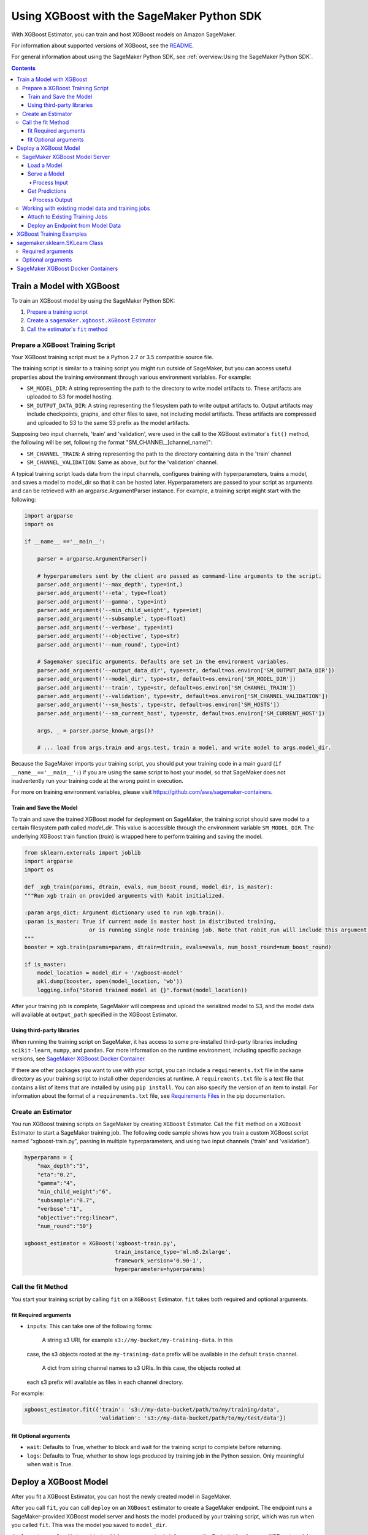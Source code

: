 ###########################################
Using XGBoost with the SageMaker Python SDK
###########################################

With XGBoost Estimator, you can train and host XGBoost models on Amazon SageMaker.

For information about supported versions of XGBoost, see the `README <https://github.com/aws/sagemaker-python-sdk/blob/master/src/sagemaker/xgboost/README.rst>`__.

For general information about using the SageMaker Python SDK, see :ref:`overview:Using the SageMaker Python SDK`.

.. contents::

**************************
Train a Model with XGBoost
**************************

To train an XGBoost model by using the SageMaker Python SDK:

.. |create XGBoost estimator| replace:: Create a ``sagemaker.xgboost.XGBoost`` Estimator
.. _create XGBoost estimator: #create-an-estimator

.. |call fit| replace:: Call the estimator's ``fit`` method
.. _call fit: #call-the-fit-method

1. `Prepare a training script <#prepare-a-xgboost-learn-training-script>`_
2. |create xgboost estimator|_
3. |call fit|_

Prepare a XGBoost Training Script
=================================

Your XGBoost training script must be a Python 2.7 or 3.5 compatible source file.

The training script is similar to a training script you might run outside of SageMaker, but you
can access useful properties about the training environment through various environment variables.
For example:

* ``SM_MODEL_DIR``: A string representing the path to the directory to write model artifacts to.
  These artifacts are uploaded to S3 for model hosting.
* ``SM_OUTPUT_DATA_DIR``: A string representing the filesystem path to write output artifacts to. Output artifacts may
  include checkpoints, graphs, and other files to save, not including model artifacts. These artifacts are compressed
  and uploaded to S3 to the same S3 prefix as the model artifacts.

Supposing two input channels, 'train' and 'validation', were used in the call to
the XGBoost estimator's ``fit()`` method, the following will be set, following
the format "SM_CHANNEL_[channel_name]":

* ``SM_CHANNEL_TRAIN``: A string representing the path to the directory containing data in the 'train' channel
* ``SM_CHANNEL_VALIDATION``: Same as above, but for the 'validation' channel.

A typical training script loads data from the input channels, configures
training with hyperparameters, trains a model, and saves a model to model_dir so
that it can be hosted later. Hyperparameters are passed to your script as
arguments and can be retrieved with an argparse.ArgumentParser instance. For
example, a training script might start with the following:

.. code:: python

    import argparse
    import os

    if __name__ =='__main__':

        parser = argparse.ArgumentParser()

        # hyperparameters sent by the client are passed as command-line arguments to the script.
        parser.add_argument('--max_depth', type=int,)
        parser.add_argument('--eta', type=float)
        parser.add_argument('--gamma', type=int)
        parser.add_argument('--min_child_weight', type=int)
        parser.add_argument('--subsample', type=float)
        parser.add_argument('--verbose', type=int)
        parser.add_argument('--objective', type=str)
        parser.add_argument('--num_round', type=int)

        # Sagemaker specific arguments. Defaults are set in the environment variables.
        parser.add_argument('--output_data_dir', type=str, default=os.environ['SM_OUTPUT_DATA_DIR'])
        parser.add_argument('--model_dir', type=str, default=os.environ['SM_MODEL_DIR'])
        parser.add_argument('--train', type=str, default=os.environ['SM_CHANNEL_TRAIN'])
        parser.add_argument('--validation', type=str, default=os.environ['SM_CHANNEL_VALIDATION'])
        parser.add_argument('--sm_hosts', type=str, default=os.environ['SM_HOSTS'])
        parser.add_argument('--sm_current_host', type=str, default=os.environ['SM_CURRENT_HOST'])

        args, _ = parser.parse_known_args()?

        # ... load from args.train and args.test, train a model, and write model to args.model_dir.

Because the SageMaker imports your training script, you should put your training
code in a main guard (``if __name__=='__main__':``) if you are using the same
script to host your model, so that SageMaker does not inadvertently run your
training code at the wrong point in execution.

For more on training environment variables, please visit
https://github.com/aws/sagemaker-containers.

Train and Save the Model
------------------------

To train and save the trained XGBoost model for deployment on SageMaker, the
training script should save model to a certain filesystem path called
`model_dir`. This value is accessible through the environment variable
``SM_MODEL_DIR``. The underlying XGBoost train function (`train`) is wrapped
here to perform training and saving the model.


.. code:: python

    from sklearn.externals import joblib
    import argparse
    import os

    def _xgb_train(params, dtrain, evals, num_boost_round, model_dir, is_master):
    """Run xgb train on provided arguments with Rabit initialized.

    :param args_dict: Argument dictionary used to run xgb.train().
    :param is_master: True if current node is master host in distributed training, 
                        or is running single node training job. Note that rabit_run will include this argument.
    """
    booster = xgb.train(params=params, dtrain=dtrain, evals=evals, num_boost_round=num_boost_round)

    if is_master:
        model_location = model_dir + '/xgboost-model'
        pkl.dump(booster, open(model_location, 'wb'))
        logging.info("Stored trained model at {}".format(model_location))



After your training job is complete, SageMaker will compress and upload the
serialized model to S3, and the model data will available at ``output_path``
specified in the XGBoost Estimator.

Using third-party libraries
---------------------------

When running the training script on SageMaker, it has access to some
pre-installed third-party libraries including ``scikit-learn``, ``numpy``, and
``pandas``. For more information on the runtime environment, including specific
package versions, see `SageMaker XGBoost Docker Container <https://github.com/aws/sagemaker-xgboost-container>`__.

If there are other packages you want to use with your script, you can include a
``requirements.txt`` file in the same directory as your training script to
install other dependencies at runtime. A ``requirements.txt`` file is a text
file that contains a list of items that are installed by using ``pip install``.
You can also specify the version of an item to install. For information about
the format of a ``requirements.txt`` file, see `Requirements Files <https://pip.pypa.io/en/stable/user_guide/#requirements-files>`__ 
in the pip documentation.



Create an Estimator
===================

You run XGBoost training scripts on SageMaker by creating ``XGBoost`` Estimator.
Call the ``fit`` method on a ``XGBoost`` Estimator to start a SageMaker training job.
The following code sample shows how you train a custom XGBoost script named "xgboost-train.py", passing
in multiple hyperparameters, and using two input channels ('train' and 'validation').

.. code:: python

    hyperparams = {
        "max_depth":"5",
        "eta":"0.2",
        "gamma":"4",
        "min_child_weight":"6",
        "subsample":"0.7",
        "verbose":"1",
        "objective":"reg:linear",
        "num_round":"50"}

    xgboost_estimator = XGBoost('xgboost-train.py',
                                train_instance_type='ml.m5.2xlarge',
                                framework_version='0.90-1',
                                hyperparameters=hyperparams)

Call the fit Method
===================

You start your training script by calling ``fit`` on a ``XGBoost`` Estimator. ``fit`` takes both required and optional
arguments.

fit Required arguments
----------------------

-  ``inputs``: This can take one of the following forms:

    A string s3 URI, for example ``s3://my-bucket/my-training-data``. In this
   case, the s3 objects rooted at the ``my-training-data`` prefix will
   be available in the default ``train`` channel.

    A dict from string channel names to s3 URIs. In this case, the objects rooted at
   each s3 prefix will available as files in each channel directory.

For example:

.. code:: python

    xgboost_estimator.fit({'train': 's3://my-data-bucket/path/to/my/training/data',
                           'validation': 's3://my-data-bucket/path/to/my/test/data'})

.. optional-arguments-1:

fit Optional arguments
----------------------

-  ``wait``: Defaults to True, whether to block and wait for the
   training script to complete before returning.
-  ``logs``: Defaults to True, whether to show logs produced by training
   job in the Python session. Only meaningful when wait is True.

**********************
Deploy a XGBoost Model
**********************

After you fit a XGBoost Estimator, you can host the newly created model in SageMaker.

After you call ``fit``, you can call ``deploy`` on an ``XGBoost`` estimator to
create a SageMaker endpoint. The endpoint runs a SageMaker-provided XGBoost
model server and hosts the model produced by your training script, which was run
when you called ``fit``. This was the model you saved to ``model_dir``.

``deploy`` returns a ``Predictor`` object, which you can use to do inference on
the Endpoint hosting your XGBoost model. Each ``Predictor`` provides a
``predict`` method which can do inference with numpy arrays or Python lists.
Inference arrays or lists are serialized and sent to the XGBoost model server by
an ``InvokeEndpoint`` SageMaker operation.

``predict`` returns the result of inference against your model. By default, the inference result a NumPy array.

.. code:: python

    # Train my estimator
    sklearn_estimator = XGBoost(entry_point='train_and_deploy.py',
                                train_instance_type='ml.m4.xlarge',
                                framework_version='0.20.0')
    sklearn_estimator.fit('s3://my_bucket/my_training_data/')

    # Deploy my estimator to a SageMaker Endpoint and get a Predictor
    predictor = sklearn_estimator.deploy(instance_type='ml.m4.xlarge',
                                         initial_instance_count=1)

    # `data` is a NumPy array or a Python list.
    # `response` is a NumPy array.
    response = predictor.predict(data)

You use the SageMaker XGBoost model server to host your XGBoost model when you call ``deploy``
on an ``XGBoost`` Estimator. The model server runs inside a SageMaker Endpoint, which your call to ``deploy`` creates.
You can access the name of the Endpoint by the ``name`` property on the returned ``Predictor``.


SageMaker XGBoost Model Server
==============================

The XGBoost Endpoint you create with ``deploy`` runs a SageMaker XGBoost model server.
The model server loads the model that was saved by your training script and performs inference on the model in response
to SageMaker InvokeEndpoint API calls.

You can configure two components of the SageMaker XGBoost model server: Model loading and model serving.
Model loading is the process of deserializing your saved model back into an XGBoost model.
Serving is the process of translating InvokeEndpoint requests to inference calls on the loaded model.

You configure the XGBoost model server by defining functions in the Python source file you passed to the
XGBoost constructor.

Load a Model
------------

Before a model can be served, it must be loaded. The SageMaker XGBoost model server loads your model by invoking a
``model_fn`` function that you must provide in your script. The ``model_fn`` should have the following signature:

.. code:: python

    def model_fn(model_dir)

SageMaker will inject the directory where your model files and sub-directories, saved by ``save``, have been mounted.
Your model function should return a model object that can be used for model serving.

SageMaker provides automated serving functions that work with Gluon API ``net``
objects and Module API ``Module`` objects. If you return either of these types
of objects, then you will be able to use the default serving request handling
functions.

The following code-snippet shows an example ``model_fn`` implementation.
This loads returns a XGBoost Classifier from a ``model.joblib`` file in the SageMaker model directory
``model_dir``.

.. code:: python

    from sklearn.externals import joblib
    import os

    def model_fn(model_dir):
        clf = joblib.load(os.path.join(model_dir, "model.joblib"))
        return clf

Serve a Model
-------------

After the SageMaker model server has loaded your model by calling ``model_fn``, SageMaker will serve your model.
Model serving is the process of responding to inference requests, received by SageMaker InvokeEndpoint API calls.
The SageMaker XGBoost model server breaks request handling into three steps:


-  input processing,
-  prediction, and
-  output processing.

In a similar way to model loading, you configure these steps by defining functions in your Python source file.

Each step involves invoking a python function, with information about the request and the return-value from the previous
function in the chain. Inside the SageMaker XGBoost model server, the process looks like:

.. code:: python

    # Deserialize the Invoke request body into an object we can perform prediction on
    input_object = input_fn(request_body, request_content_type)

    # Perform prediction on the deserialized object, with the loaded model
    prediction = predict_fn(input_object, model)

    # Serialize the prediction result into the desired response content type
    output = output_fn(prediction, response_content_type)

The above code-sample shows the three function definitions:

-  ``input_fn``: Takes request data and deserializes the data into an
   object for prediction.
-  ``predict_fn``: Takes the deserialized request object and performs
   inference against the loaded model.
-  ``output_fn``: Takes the result of prediction and serializes this
   according to the response content type.

The SageMaker XGBoost model server provides default implementations of these functions.
You can provide your own implementations for these functions in your hosting script.
If you omit any definition then the SageMaker XGBoost model server will use its default implementation for that
function.

The ``RealTimePredictor`` used by XGBoost in the SageMaker Python SDK serializes NumPy arrays to the `NPY <https://docs.scipy.org/doc/numpy/neps/npy-format.html>`_ format
by default, with Content-Type ``application/x-npy``. The SageMaker XGBoost model server can deserialize NPY-formatted
data (along with JSON and CSV data).

If you rely solely on the SageMaker XGBoost model server defaults, you get the following functionality:

-  Prediction on models that implement the ``__call__`` method
-  Serialization and deserialization of NumPy arrays.

The default ``input_fn`` and ``output_fn`` are meant to make it easy to predict on NumPy arrays. If your model expects
a NumPy array and returns a NumPy array, then these functions do not have to be overridden when sending NPY-formatted
data.

In the following sections we describe the default implementations of input_fn, predict_fn, and output_fn.
We describe the input arguments and expected return types of each, so you can define your own implementations.

Process Input
^^^^^^^^^^^^^

When an InvokeEndpoint operation is made against an Endpoint running a SageMaker XGBoost model server,
the model server receives two pieces of information:

-  The request Content-Type, for example "application/x-npy"
-  The request data body, a byte array

The SageMaker XGBoost model server will invoke an "input_fn" function in your hosting script,
passing in this information. If you define an ``input_fn`` function definition,
it should return an object that can be passed to ``predict_fn`` and have the following signature:

.. code:: python

    def input_fn(request_body, request_content_type)

Where ``request_body`` is a byte buffer and ``request_content_type`` is a Python string

The SageMaker XGBoost model server provides a default implementation of ``input_fn``.
This function deserializes JSON, CSV, or NPY encoded data into a NumPy array.

Default NPY deserialization requires ``request_body`` to follow the `NPY <https://docs.scipy.org/doc/numpy/neps/npy-format.html>`_ format. For XGBoost the Python SDK
defaults to sending prediction requests with this format.

Default json deserialization requires ``request_body`` contain a single json list.
Sending multiple json objects within the same ``request_body`` is not supported.
The list must have a dimensionality compatible with the model loaded in ``model_fn``.
The list's shape must be identical to the model's input shape, for all dimensions after the first (which first
dimension is the batch size).

Default csv deserialization requires ``request_body`` contain one or more lines of CSV numerical data.
The data is loaded into a two-dimensional array, where each line break defines the boundaries of the first dimension.

The example below shows a custom ``input_fn`` for preparing pickled NumPy arrays.

.. code:: python

    import numpy as np

    def input_fn(request_body, request_content_type):
        """An input_fn that loads a pickled numpy array"""
        if request_content_type == "application/python-pickle":
            array = np.load(StringIO(request_body))
            return array
        else:
            # Handle other content-types here or raise an Exception
            # if the content type is not supported.
            pass



Get Predictions
---------------

After the inference request has been deserialized by ``input_fn``, the SageMaker XGBoost model server invokes
``predict_fn`` on the return value of ``input_fn``.

As with ``input_fn``, you can define your own ``predict_fn`` or use the SageMaker XGBoost model server default.

The ``predict_fn`` function has the following signature:

.. code:: python

    def predict_fn(input_object, model)

Where ``input_object`` is the object returned from ``input_fn`` and
``model`` is the model loaded by ``model_fn``.

The default implementation of ``predict_fn`` invokes the loaded model's ``__call__`` function on ``input_object``,
and returns the resulting value. The return-type should be a NumPy array to be compatible with the default
``output_fn``.

The example below shows an overridden ``predict_fn`` for a Logistic Regression classifier. This model accepts a
Python list and returns a tuple of predictions and prediction probabilities from the model in a NumPy array.
This ``predict_fn`` can rely on the default ``input_fn`` and ``output_fn`` because ``input_data`` is a NumPy array,
and the return value of this function is a NumPy array.

.. code:: python

    import sklearn
    import numpy as np

    def predict_fn(input_data, model):
        prediction = model.predict(input_data)
        pred_prob = model.predict_proba(input_data)
        return np.array([prediction, pred_prob])

If you implement your own prediction function, you should take care to ensure that:

-  The first argument is expected to be the return value from input_fn.
   If you use the default input_fn, this will be a NumPy array.
-  The second argument is the loaded model.
-  The return value should be of the correct type to be passed as the
   first argument to ``output_fn``. If you use the default
   ``output_fn``, this should be a NumPy array.

Process Output
^^^^^^^^^^^^^^

After invoking ``predict_fn``, the model server invokes ``output_fn``, passing in the return-value from ``predict_fn``
and the InvokeEndpoint requested response content-type.

The ``output_fn`` has the following signature:

.. code:: python

    def output_fn(prediction, content_type)

Where ``prediction`` is the result of invoking ``predict_fn`` and
``content_type`` is the InvokeEndpoint requested response content-type.
The function should return a byte array of data serialized to content_type.

The default implementation expects ``prediction`` to be an NumPy and can serialize the result to JSON, CSV, or NPY.
It accepts response content types of "application/json", "text/csv", and "application/x-npy".

Working with existing model data and training jobs
==================================================

Attach to Existing Training Jobs
--------------------------------

You can attach an XGBoost Estimator to an existing training job using the
``attach`` method.

.. code:: python

    my_training_job_name = "MyAwesomeSKLearnTrainingJob"
    sklearn_estimator = XGBoost.attach(my_training_job_name)

After attaching, if the training job is in a Complete status, it can be
``deploy``\ ed to create a SageMaker Endpoint and return a
``Predictor``. If the training job is in progress,
attach will block and display log messages from the training job, until the training job completes.

The ``attach`` method accepts the following arguments:

-  ``training_job_name (str):`` The name of the training job to attach
   to.
-  ``sagemaker_session (sagemaker.Session or None):`` The Session used
   to interact with SageMaker

Deploy an Endpoint from Model Data
----------------------------------

As well as attaching to existing training jobs, you can deploy models directly from model data in S3.
The following code sample shows how to do this, using the ``SKLearnModel`` class.

.. code:: python

    sklearn_model = SKLearnModel(model_data="s3://bucket/model.tar.gz", role="SageMakerRole",
        entry_point="transform_script.py")

    predictor = sklearn_model.deploy(instance_type="ml.c4.xlarge", initial_instance_count=1)

The sklearn_model constructor takes the following arguments:

-  ``model_data (str):`` An S3 location of a SageMaker model data
   .tar.gz file
-  ``image (str):`` A Docker image URI
-  ``role (str):`` An IAM role name or Arn for SageMaker to access AWS
   resources on your behalf.
-  ``predictor_cls (callable[string,sagemaker.Session]):`` A function to
   call to create a predictor. If not None, ``deploy`` will return the
   result of invoking this function on the created endpoint name
-  ``env (dict[string,string]):`` Environment variables to run with
   ``image`` when hosted in SageMaker.
-  ``name (str):`` The model name. If None, a default model name will be
   selected on each ``deploy.``
-  ``entry_point (str):`` Path (absolute or relative) to the Python file
   which should be executed as the entry point to model hosting.
-  ``source_dir (str):`` Optional. Path (absolute or relative) to a
   directory with any other training source code dependencies including
   tne entry point file. Structure within this directory will be
   preserved when training on SageMaker.
-  ``enable_cloudwatch_metrics (boolean):`` Optional. If true, training
   and hosting containers will generate Cloudwatch metrics under the
   AWS/SageMakerContainer namespace.
-  ``container_log_level (int):`` Log level to use within the container.
   Valid values are defined in the Python logging module.
-  ``code_location (str):`` Optional. Name of the S3 bucket where your
   custom code will be uploaded to. If not specified, will use the
   SageMaker default bucket created by sagemaker.Session.
-  ``sagemaker_session (sagemaker.Session):`` The SageMaker Session
   object, used for SageMaker interaction"""

Your model data must be a .tar.gz file in S3. SageMaker Training Job model data is saved to .tar.gz files in S3,
however if you have local data you want to deploy, you can prepare the data yourself.

Assuming you have a local directory containg your model data named "my_model" you can tar and gzip compress the file and
upload to S3 using the following commands:

::

    tar -czf model.tar.gz my_model
    aws s3 cp model.tar.gz s3://my-bucket/my-path/model.tar.gz

This uploads the contents of my_model to a gzip compressed tar file to S3 in the bucket "my-bucket", with the key
"my-path/model.tar.gz".

To run this command, you'll need the aws cli tool installed. Please refer to our `FAQ <#FAQ>`__ for more information on
installing this.

******************************
XGBoost Training Examples
******************************

Amazon provides an example Jupyter notebook that demonstrate end-to-end training on Amazon SageMaker using XGBoost

https://github.com/awslabs/amazon-sagemaker-examples/tree/master/sagemaker-python-sdk

These are also available in SageMaker Notebook Instance hosted Jupyter notebooks under the "sample notebooks" folder.

*******************************
sagemaker.sklearn.SKLearn Class
*******************************

The `XGBoost` constructor takes both required and optional arguments.

Required arguments
==================

The following are required arguments to the ``XGBoost`` constructor. When you create a XGBoost object, you must
include these in the constructor, either positionally or as keyword arguments.

-  ``entry_point`` Path (absolute or relative) to the Python file which
   should be executed as the entry point to training.
-  ``role`` An AWS IAM role (either name or full ARN). The Amazon
   SageMaker training jobs and APIs that create Amazon SageMaker
   endpoints use this role to access training data and model artifacts.
   After the endpoint is created, the inference code might use the IAM
   role, if accessing AWS resource.
-  ``train_instance_type`` Type of EC2 instance to use for training, for
   example, 'ml.m4.xlarge'. Please note that XGBoost does not have GPU support.

Optional arguments
==================

The following are optional arguments. When you create a ``XGBoost`` object, you can specify these as keyword arguments.

-  ``source_dir`` Path (absolute or relative) to a directory with any
   other training source code dependencies including the entry point
   file. Structure within this directory will be preserved when training
   on SageMaker.
-  ``hyperparameters`` Hyperparameters that will be used for training.
   Will be made accessible as a dict[str, str] to the training code on
   SageMaker. For convenience, accepts other types besides str, but
   str() will be called on keys and values to convert them before
   training.
-  ``py_version`` Python version you want to use for executing your
   model training code.
-  ``train_volume_size`` Size in GB of the EBS volume to use for storing
   input data during training. Must be large enough to store training
   data if input_mode='File' is used (which is the default).
-  ``train_max_run`` Timeout in seconds for training, after which Amazon
   SageMaker terminates the job regardless of its current status.
-  ``input_mode`` The input mode that the algorithm supports. Valid
   modes: 'File' - Amazon SageMaker copies the training dataset from the
   s3 location to a directory in the Docker container. 'Pipe' - Amazon
   SageMaker streams data directly from s3 to the container via a Unix
   named pipe.
-  ``output_path`` s3 location where you want the training result (model
   artifacts and optional output files) saved. If not specified, results
   are stored to a default bucket. If the bucket with the specific name
   does not exist, the estimator creates the bucket during the fit()
   method execution.
-  ``output_kms_key`` Optional KMS key ID to optionally encrypt training
   output with.
-  ``base_job_name`` Name to assign for the training job that the fit()
   method launches. If not specified, the estimator generates a default
   job name, based on the training image name and current timestamp
-  ``image_name`` An alternative docker image to use for training and
   serving.  If specified, the estimator will use this image for training and
   hosting, instead of selecting the appropriate SageMaker official image based on
   framework_version and py_version. Refer to: `SageMaker XGBoost Docker Containers <https://github.com/aws/sagemaker-python-sdk/tree/master/src/sagemaker/sklearn#sagemaker-scikit-learn-docker-containers>`_ for details on what the official images support
   and where to find the source code to build your custom image.

****************************************
SageMaker XGBoost Docker Containers
****************************************

You can visit the SageMaker Scikit-Learn containers repository here: hhttps://github.com/aws/sagemaker-scikit-learn-container

For information about SageMaker TensorFlow Docker containers and their dependencies, see `SageMaker XGBoost Docker Containers <https://github.com/aws/sagemaker-python-sdk/tree/master/src/sagemaker/sklearn#sagemaker-scikit-learn-docker-containers>`_.
